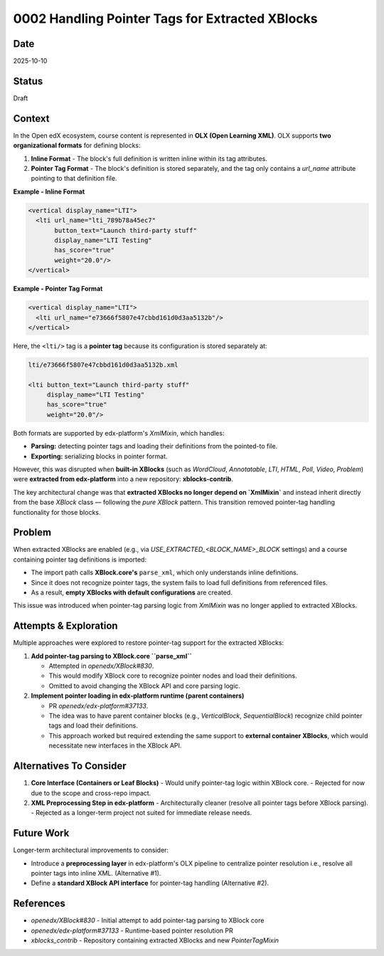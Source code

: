 0002 Handling Pointer Tags for Extracted XBlocks
####################################################

Date
****
2025-10-10

Status
******
Draft

Context
*******

In the Open edX ecosystem, course content is represented in **OLX (Open Learning XML)**.  
OLX supports **two organizational formats** for defining blocks:

1. **Inline Format** - The block's full definition is written inline within its tag attributes.
2. **Pointer Tag Format** - The block's definition is stored separately, and the tag only contains a `url_name` attribute pointing to that definition file.

**Example - Inline Format**

.. code-block:: xml

   <vertical display_name="LTI">
     <lti url_name="lti_789b78a45ec7"
          button_text="Launch third-party stuff"
          display_name="LTI Testing"
          has_score="true"
          weight="20.0"/>
   </vertical>

**Example - Pointer Tag Format**

.. code-block:: xml

   <vertical display_name="LTI">
     <lti url_name="e73666f5807e47cbbd161d0d3aa5132b"/>
   </vertical>

Here, the ``<lti/>`` tag is a **pointer tag** because its configuration is stored separately at:

.. code-block:: xml

   lti/e73666f5807e47cbbd161d0d3aa5132b.xml

   <lti button_text="Launch third-party stuff"
        display_name="LTI Testing"
        has_score="true"
        weight="20.0"/>

Both formats are supported by edx-platform's `XmlMixin`, which handles:

- **Parsing:** detecting pointer tags and loading their definitions from the pointed-to file.
- **Exporting:** serializing blocks in pointer format.

However, this was disrupted when **built-in XBlocks** (such as `WordCloud`, `Annotatable`, `LTI`, `HTML`, `Poll`, `Video`, `Problem`) were **extracted from edx-platform** into a new repository: **xblocks-contrib**.

The key architectural change was that **extracted XBlocks no longer depend on `XmlMixin`** and instead inherit directly from the base `XBlock` class — following the *pure XBlock* pattern.  
This transition removed pointer-tag handling functionality for those blocks.

Problem
*******

When extracted XBlocks are enabled (e.g., via `USE_EXTRACTED_<BLOCK_NAME>_BLOCK` settings) and a course containing pointer tag definitions is imported:

- The import path calls **XBlock.core's** ``parse_xml``, which only understands inline definitions.
- Since it does not recognize pointer tags, the system fails to load full definitions from referenced files.
- As a result, **empty XBlocks with default configurations** are created.

This issue was introduced when pointer-tag parsing logic from `XmlMixin` was no longer applied to extracted XBlocks.

Attempts & Exploration
**********************

Multiple approaches were explored to restore pointer-tag support for the extracted XBlocks:

1. **Add pointer-tag parsing to XBlock.core ``parse_xml``**

   - Attempted in `openedx/XBlock#830`.

   - This would modify XBlock core to recognize pointer nodes and load their definitions.

   - Omitted to avoid changing the XBlock API and core parsing logic.

2. **Implement pointer loading in edx-platform runtime (parent containers)**

   - PR `openedx/edx-platform#37133`.

   - The idea was to have parent container blocks (e.g., `VerticalBlock`, `SequentialBlock`) recognize child pointer tags and load their definitions.

   - This approach worked but required extending the same support to **external container XBlocks**, which would necessitate new interfaces in the XBlock API.

Alternatives To Consider
************************

1. **Core Interface (Containers or Leaf Blocks)**
   - Would unify pointer-tag logic within XBlock core.
   - Rejected for now due to the scope and cross-repo impact.

2. **XML Preprocessing Step in edx-platform**
   - Architecturally cleaner (resolve all pointer tags before XBlock parsing).  
   - Rejected as a longer-term project not suited for immediate release needs.

Future Work
***********

Longer-term architectural improvements to consider:

- Introduce a **preprocessing layer** in edx-platform's OLX pipeline to centralize pointer resolution i.e., resolve all pointer tags into inline XML. (Alternative #1).  
- Define a **standard XBlock API interface** for pointer-tag handling (Alternative #2).  

References
**********

- `openedx/XBlock#830` - Initial attempt to add pointer-tag parsing to XBlock core  
- `openedx/edx-platform#37133` - Runtime-based pointer resolution PR  
- `xblocks_contrib` - Repository containing extracted XBlocks and new `PointerTagMixin`
